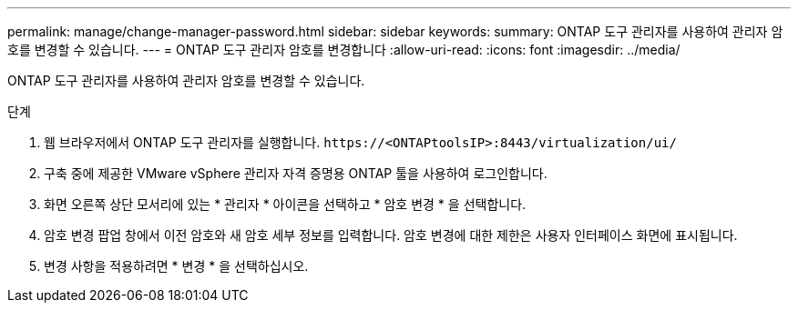 ---
permalink: manage/change-manager-password.html 
sidebar: sidebar 
keywords:  
summary: ONTAP 도구 관리자를 사용하여 관리자 암호를 변경할 수 있습니다. 
---
= ONTAP 도구 관리자 암호를 변경합니다
:allow-uri-read: 
:icons: font
:imagesdir: ../media/


[role="lead"]
ONTAP 도구 관리자를 사용하여 관리자 암호를 변경할 수 있습니다.

.단계
. 웹 브라우저에서 ONTAP 도구 관리자를 실행합니다. `\https://<ONTAPtoolsIP>:8443/virtualization/ui/`
. 구축 중에 제공한 VMware vSphere 관리자 자격 증명용 ONTAP 툴을 사용하여 로그인합니다.
. 화면 오른쪽 상단 모서리에 있는 * 관리자 * 아이콘을 선택하고 * 암호 변경 * 을 선택합니다.
. 암호 변경 팝업 창에서 이전 암호와 새 암호 세부 정보를 입력합니다. 암호 변경에 대한 제한은 사용자 인터페이스 화면에 표시됩니다.
. 변경 사항을 적용하려면 * 변경 * 을 선택하십시오.

